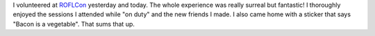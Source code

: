 .. title: Just got back from ROFLCon....
.. slug: roflcon
.. date: 2008-04-26 22:25:31
.. tags: content, fun

I volunteered at `ROFLCon <http://roflcon.org/>`__ yesterday and today.
The whole experience was really surreal but fantastic! I thoroughly
enjoyed the sessions I attended while "on duty" and the new friends I
made. I also came home with a sticker that says "Bacon is a vegetable".
That sums that up.
